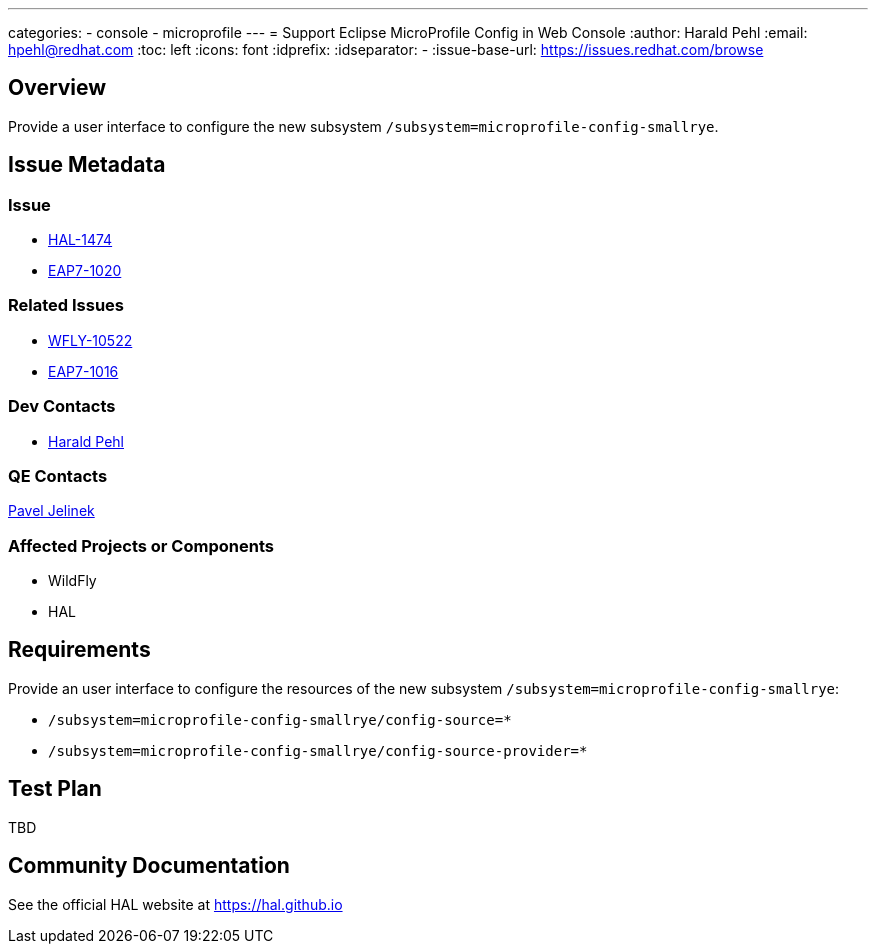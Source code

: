 ---
categories:
  - console
  - microprofile
---
= Support Eclipse MicroProfile Config in Web Console
:author:            Harald Pehl
:email:             hpehl@redhat.com
:toc:               left
:icons:             font
:idprefix:
:idseparator:       -
:issue-base-url:    https://issues.redhat.com/browse

== Overview

Provide a user interface to configure the new subsystem `/subsystem=microprofile-config-smallrye`.

== Issue Metadata

=== Issue

* https://issues.redhat.com/browse/HAL-1474[HAL-1474]
* https://issues.redhat.com/browse/EAP7-1020[EAP7-1020]

=== Related Issues

* https://issues.redhat.com/browse/WFLY-10522[WFLY-10522]
* https://issues.redhat.com/browse/EAP7-1016[EAP7-1016]

=== Dev Contacts

* mailto:hpehl@redhat.com[Harald Pehl]

=== QE Contacts

mailto:pjelinek@redhat.com[Pavel Jelinek]

=== Affected Projects or Components

* WildFly
* HAL

== Requirements

Provide an user interface to configure the resources of the new subsystem `/subsystem=microprofile-config-smallrye`:

* `/subsystem=microprofile-config-smallrye/config-source=*`
* `/subsystem=microprofile-config-smallrye/config-source-provider=*`

== Test Plan

TBD

== Community Documentation

See the official HAL website at https://hal.github.io
